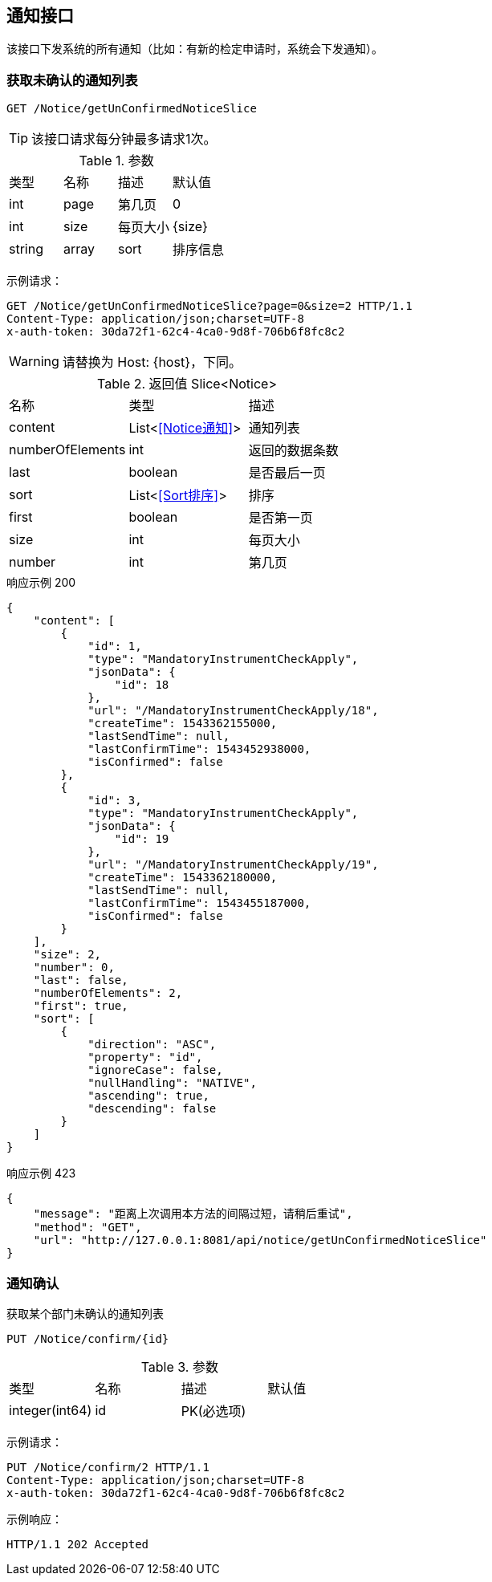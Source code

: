 == 通知接口
该接口下发系统的所有通知（比如：有新的检定申请时，系统会下发通知）。

=== 获取未确认的通知列表
`GET /Notice/getUnConfirmedNoticeSlice`

TIP: 该接口请求每分钟最多请求1次。

.参数
|===
| 类型 | 名称 | 描述 | 默认值
| int  | page | 第几页 |  0
| int  | size | 每页大小 | {size}
| string | array | sort | 排序信息 | `id,desc`
|===

示例请求：
```
GET /Notice/getUnConfirmedNoticeSlice?page=0&size=2 HTTP/1.1
Content-Type: application/json;charset=UTF-8
x-auth-token: 30da72f1-62c4-4ca0-9d8f-706b6f8fc8c2
```

WARNING:   请替换为 Host: {host}，下同。

.返回值 Slice<Notice>
|===
| 名称 | 类型 | 描述
| content | List<<<Notice通知>>> | 通知列表
| numberOfElements | int | 返回的数据条数
| last | boolean | 是否最后一页
| sort | List<<<Sort排序>>> | 排序
| first | boolean | 是否第一页
| size | int | 每页大小
| number | int | 第几页
|===

.响应示例 200
```
{
    "content": [
        {
            "id": 1,
            "type": "MandatoryInstrumentCheckApply",
            "jsonData": {
                "id": 18
            },
            "url": "/MandatoryInstrumentCheckApply/18",
            "createTime": 1543362155000,
            "lastSendTime": null,
            "lastConfirmTime": 1543452938000,
            "isConfirmed": false
        },
        {
            "id": 3,
            "type": "MandatoryInstrumentCheckApply",
            "jsonData": {
                "id": 19
            },
            "url": "/MandatoryInstrumentCheckApply/19",
            "createTime": 1543362180000,
            "lastSendTime": null,
            "lastConfirmTime": 1543455187000,
            "isConfirmed": false
        }
    ],
    "size": 2,
    "number": 0,
    "last": false,
    "numberOfElements": 2,
    "first": true,
    "sort": [
        {
            "direction": "ASC",
            "property": "id",
            "ignoreCase": false,
            "nullHandling": "NATIVE",
            "ascending": true,
            "descending": false
        }
    ]
}
```

.响应示例 423
```
{
    "message": "距离上次调用本方法的间隔过短，请稍后重试",
    "method": "GET",
    "url": "http://127.0.0.1:8081/api/notice/getUnConfirmedNoticeSlice"
}
```

=== 通知确认
获取某个部门未确认的通知列表

`PUT /Notice/confirm/{id}`

.参数
|===
| 类型 | 名称 | 描述 | 默认值
| integer(int64) | id | PK(必选项) |
|===

示例请求：
```
PUT /Notice/confirm/2 HTTP/1.1
Content-Type: application/json;charset=UTF-8
x-auth-token: 30da72f1-62c4-4ca0-9d8f-706b6f8fc8c2

```

示例响应：
```
HTTP/1.1 202 Accepted
```
